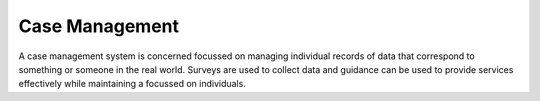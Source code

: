 Case Management
===============

A case management system is concerned focussed on managing individual records of data that correspond to something or someone in the 
real world. Surveys are used to collect data and guidance can be used to provide services effectively while maintaining a focussed
on individuals.